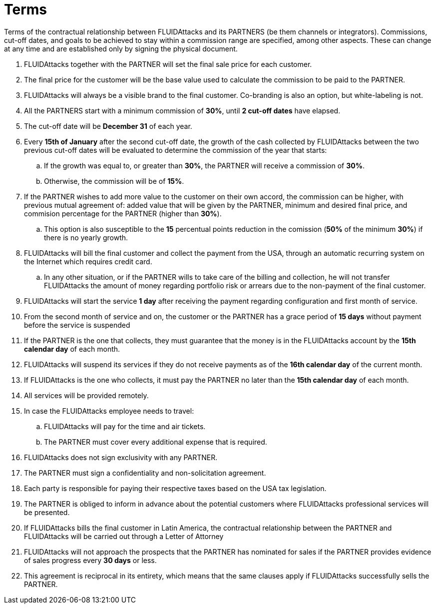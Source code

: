 :slug: partners/terms/
:category: partners
:description: Terms of the contractual relationship between FLUIDAttacks and its PARTNERS. Commissions, cut-off dates,  and goals to be achieved to stay within a commission range are specified, among other aspects. These can change at any time and are established only by signing the physical document.
:keywords: FLUID, Partners, Pentesting, Terms, Agreement, Information Security.
:translate: aliados/condiciones/

= Terms

Terms of the contractual relationship between +FLUIDAttacks+ and its PARTNERS
(be them channels or integrators).
Commissions, cut-off dates,  and goals to be achieved
to stay within a commission range are specified, among other aspects.
These can change at any time and are established
only by signing the physical document.

. +FLUIDAttacks+ together with the PARTNER
will set the final sale price for each customer.

. The final price for the customer will be the base value
used to calculate the commission to be paid to the PARTNER.

. +FLUIDAttacks+ will always be a visible brand to the final customer.
Co-branding is also an option, but white-labeling is not.

. All the PARTNERS start with a minimum commission of *30%*,
until *2 cut-off dates* have elapsed.

. The cut-off date will be *December 31* of each year.

. Every *15th of January* after the second cut-off date,
the growth of the cash collected by +FLUIDAttacks+
between the two previous cut-off dates will be evaluated
to determine the commission of the year that starts:

.. If the growth was equal to, or greater than *30%*,
the PARTNER will receive a commission of *30%*.

.. Otherwise, the commission will be of *15%*.

. If the PARTNER wishes to add more value to the customer on their own accord,
the commission can be higher, with previous mutual agreement of:
added value that will be given by the PARTNER, minimum and desired final price,
and commision percentage for the PARTNER
(higher than *30%*).

.. This option is also susceptible to the *15* percentual points
reduction in the comission
(*50%* of the minimum *30%*) if there is no yearly growth.

. +FLUIDAttacks+ will bill the final customer
and collect the payment from the USA, through an automatic recurring system
on the Internet which requires credit card.

.. In any other situation, or if the PARTNER wills to take care of the billing
and collection, he will not transfer +FLUIDAttacks+ the amount of money
regarding portfolio risk or arrears
due to the non-payment of the final customer.

. +FLUIDAttacks+ will start the service *1 day* after receiving the payment
regarding configuration and first month of service.

. From the second month of service and on, the customer or the PARTNER
has a grace period of *15 days* without payment
before the service is suspended

. If the PARTNER is the one that collects,
they must guarantee that the money is in the +FLUIDAttacks+ account
by the *15th calendar day* of each month.

. +FLUIDAttacks+ will suspend its services if they do not receive payments
as of the *16th calendar day* of the current month.

. If +FLUIDAttacks+ is the one who collects,
it must pay the PARTNER no later than the *15th calendar day* of each month.

. All services will be provided remotely.

. In case the +FLUIDAttacks+ employee needs to travel:

.. +FLUIDAttacks+ will pay for the time and air tickets.

.. The PARTNER must cover every additional expense that is required.

. +FLUIDAttacks+ does not sign exclusivity with any PARTNER.

. The PARTNER must sign a confidentiality and non-solicitation agreement.

. Each party is responsible for paying their respective taxes
based on the USA tax legislation.

. The PARTNER is obliged to inform in advance
about the potential customers where +FLUIDAttacks+ professional services
will be presented.

. If +FLUIDAttacks+ bills the final customer in Latin America,
the contractual relationship between the PARTNER and +FLUIDAttacks+
will be carried out through a Letter of Attorney

. +FLUIDAttacks+ will not approach  the prospects
that the PARTNER has nominated for sales
if the PARTNER provides evidence of sales progress
every *30 days* or less.

. This agreement is reciprocal in its entirety, which means that
the same clauses apply if +FLUIDAttacks+ successfully sells the PARTNER.
